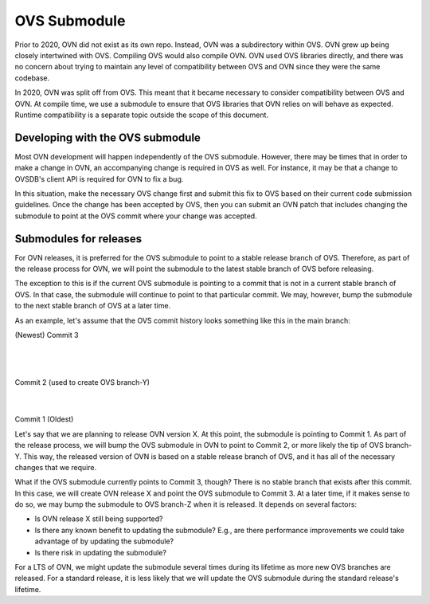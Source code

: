 ..
      Licensed under the Apache License, Version 2.0 (the "License"); you may
      not use this file except in compliance with the License. You may obtain
      a copy of the License at

          http://www.apache.org/licenses/LICENSE-2.0

      Unless required by applicable law or agreed to in writing, software
      distributed under the License is distributed on an "AS IS" BASIS, WITHOUT
      WARRANTIES OR CONDITIONS OF ANY KIND, either express or implied. See the
      License for the specific language governing permissions and limitations
      under the License.

      Convention for heading levels in OVN documentation:

      =======  Heading 0 (reserved for the title in a document)
      -------  Heading 1
      ~~~~~~~  Heading 2
      +++++++  Heading 3
      '''''''  Heading 4

      Avoid deeper levels because they do not render well.

=============
OVS Submodule
=============

Prior to 2020, OVN did not exist as its own repo. Instead, OVN was a
subdirectory within OVS. OVN grew up being closely intertwined with OVS.
Compiling OVS would also compile OVN. OVN used OVS libraries directly, and
there was no concern about trying to maintain any level of compatibility
between OVS and OVN since they were the same codebase.

In 2020, OVN was split off from OVS. This meant that it became necessary to
consider compatibility between OVS and OVN. At compile time, we use a submodule
to ensure that OVS libraries that OVN relies on will behave as expected.
Runtime compatibility is a separate topic outside the scope of this document.

Developing with the OVS submodule
---------------------------------

Most OVN development will happen independently of the OVS submodule. However,
there may be times that in order to make a change in OVN, an accompanying
change is required in OVS as well. For instance, it may be that a change to
OVSDB's client API is required for OVN to fix a bug.

In this situation, make the necessary OVS change first and submit this fix to
OVS based on their current code submission guidelines. Once the change has been
accepted by OVS, then you can submit an OVN patch that includes changing the
submodule to point at the OVS commit where your change was accepted.

Submodules for releases
-----------------------

For OVN releases, it is preferred for the OVS submodule to point to a stable
release branch of OVS. Therefore, as part of the release process for OVN, we
will point the submodule to the latest stable branch of OVS before releasing.

The exception to this is if the current OVS submodule is pointing to a commit
that is not in a current stable branch of OVS. In that case, the submodule
will continue to point to that particular commit. We may, however, bump the
submodule to the next stable branch of OVS at a later time.

As an example, let's assume that the OVS commit history looks something like
this in the main branch:

(Newest)
Commit 3
   |
   |
Commit 2 (used to create OVS branch-Y)
   |
   |
Commit 1
(Oldest)

Let's say that we are planning to release OVN version X. At this point, the
submodule is pointing to Commit 1. As part of the release process, we will bump
the OVS submodule in OVN to point to Commit 2, or more likely the tip of OVS
branch-Y. This way, the released version of OVN is based on a stable release
branch of OVS, and it has all of the necessary changes that we require.

What if the OVS submodule currently points to Commit 3, though? There is no
stable branch that exists after this commit. In this case, we will create OVN
release X and point the OVS submodule to Commit 3. At a later time, if it makes
sense to do so, we may bump the submodule to OVS branch-Z when it is released.
It depends on several factors:

- Is OVN release X still being supported?
- Is there any known benefit to updating the submodule? E.g., are there
  performance improvements we could take advantage of by updating the
  submodule?
- Is there risk in updating the submodule?

For a LTS of OVN, we might update the submodule several times during its
lifetime as more new OVS branches are released. For a standard release, it is
less likely that we will update the OVS submodule during the standard release's
lifetime.
